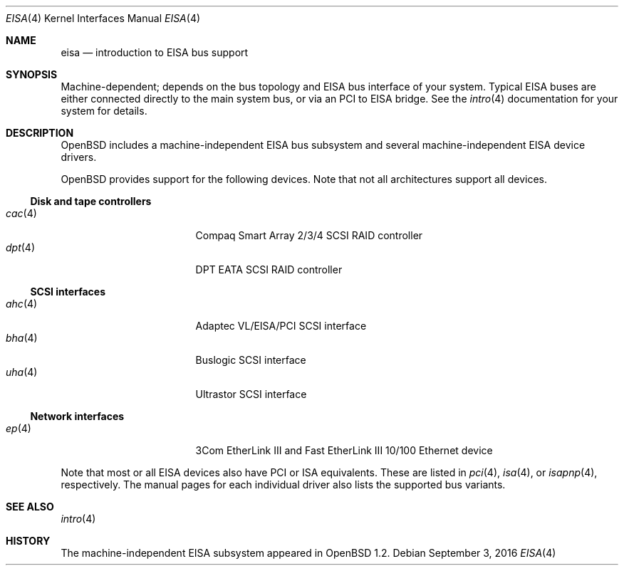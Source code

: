 .\"	$OpenBSD: eisa.4,v 1.21 2016/09/03 21:37:29 tedu Exp $
.\"	$NetBSD: eisa.4,v 1.10 2001/09/11 22:52:52 wiz Exp $
.\"
.\" Copyright (c) 1997 Jonathan Stone
.\" All rights reserved.
.\"
.\" Redistribution and use in source and binary forms, with or without
.\" modification, are permitted provided that the following conditions
.\" are met:
.\" 1. Redistributions of source code must retain the above copyright
.\"    notice, this list of conditions and the following disclaimer.
.\" 2. Redistributions in binary form must reproduce the above copyright
.\"    notice, this list of conditions and the following disclaimer in the
.\"    documentation and/or other materials provided with the distribution.
.\" 3. All advertising materials mentioning features or use of this software
.\"    must display the following acknowledgements:
.\"      This product includes software developed by Jonathan Stone
.\" 4. The name of the author may not be used to endorse or promote products
.\"    derived from this software without specific prior written permission
.\"
.\" THIS SOFTWARE IS PROVIDED BY THE AUTHOR ``AS IS'' AND ANY EXPRESS OR
.\" IMPLIED WARRANTIES, INCLUDING, BUT NOT LIMITED TO, THE IMPLIED WARRANTIES
.\" OF MERCHANTABILITY AND FITNESS FOR A PARTICULAR PURPOSE ARE DISCLAIMED.
.\" IN NO EVENT SHALL THE AUTHOR BE LIABLE FOR ANY DIRECT, INDIRECT,
.\" INCIDENTAL, SPECIAL, EXEMPLARY, OR CONSEQUENTIAL DAMAGES (INCLUDING, BUT
.\" NOT LIMITED TO, PROCUREMENT OF SUBSTITUTE GOODS OR SERVICES; LOSS OF USE,
.\" DATA, OR PROFITS; OR BUSINESS INTERRUPTION) HOWEVER CAUSED AND ON ANY
.\" THEORY OF LIABILITY, WHETHER IN CONTRACT, STRICT LIABILITY, OR TORT
.\" (INCLUDING NEGLIGENCE OR OTHERWISE) ARISING IN ANY WAY OUT OF THE USE OF
.\" THIS SOFTWARE, EVEN IF ADVISED OF THE POSSIBILITY OF SUCH DAMAGE.
.\"
.Dd $Mdocdate: September 3 2016 $
.Dt EISA 4
.Os
.Sh NAME
.Nm eisa
.Nd introduction to EISA bus support
.Sh SYNOPSIS
Machine-dependent; depends on the bus topology and
.Tn EISA
bus interface of your system.
Typical
.Tn EISA
buses are either connected directly
to the main system bus, or via an
.Tn PCI
to
.Tn EISA
bridge.
See the
.Xr intro 4
documentation for your system for details.
.Sh DESCRIPTION
.Ox
includes a machine-independent
.Tn EISA
bus subsystem and several machine-independent
.Tn EISA
device drivers.
.Pp
.Ox
provides support for the following devices.
Note that not all architectures support all devices.
.Ss Disk and tape controllers
.Bl -tag -width 12n -offset ind -compact
.It Xr cac 4
Compaq Smart Array 2/3/4 SCSI RAID controller
.It Xr dpt 4
DPT EATA SCSI RAID controller
.El
.Ss SCSI interfaces
.Bl -tag -width 12n -offset ind -compact
.It Xr ahc 4
Adaptec VL/EISA/PCI SCSI interface
.It Xr bha 4
Buslogic SCSI interface
.It Xr uha 4
Ultrastor SCSI interface
.El
.Ss Network interfaces
.Bl -tag -width 12n -offset ind -compact
.It Xr ep 4
3Com EtherLink III and Fast EtherLink III 10/100 Ethernet device
.\" .It Xr le 4
.\" Digital DE422
.\" .Tn Ethernet
.\" interfaces.
.\" .It Xr tlp 4
.\" Digital DE425
.\" .Tn Ethernet
.\" interfaces.
.El
.Pp
Note that most or all
.Tn EISA
devices also have
.Tn PCI
or
.Tn ISA
equivalents.
These are listed in
.Xr pci 4 ,
.Xr isa 4 ,
or
.Xr isapnp 4 ,
respectively.
The manual pages for each individual driver also lists the
supported bus variants.
.Sh SEE ALSO
.Xr intro 4
.Sh HISTORY
The machine-independent
.Tn EISA
subsystem appeared in
.Ox 1.2 .
